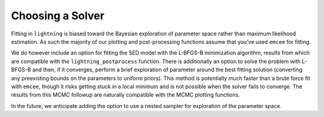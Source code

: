 Choosing a Solver
=================

Fitting in ``lightning`` is biased toward the Bayesian exploration of parameter space rather than maximum likelihood
estimation. As such the majority of our plotting and post-processing functions assume that you've used ``emcee`` for
fitting.

We do however include an option for fitting the SED model with the L-BFGS-B minimization algorithm, results from which
are compatible with the ``lightning_postprocess`` function. There is additionally an option to solve the problem with
L-BFGS-B and then, if it converges, perform a brief exploration of parameter around the best fitting solution
(converting any preexisting bounds on the parameters to uniform priors). This method is potentially much faster than a
brute force fit with ``emcee``, though it risks getting stuck in a local minimum and is not possible
when the solver fails to converge. The results from this MCMC followup are naturally compatible with the MCMC plotting functions.

In the future, we anticipate adding the option to use a nested sampler for exploration of the parameter space.
